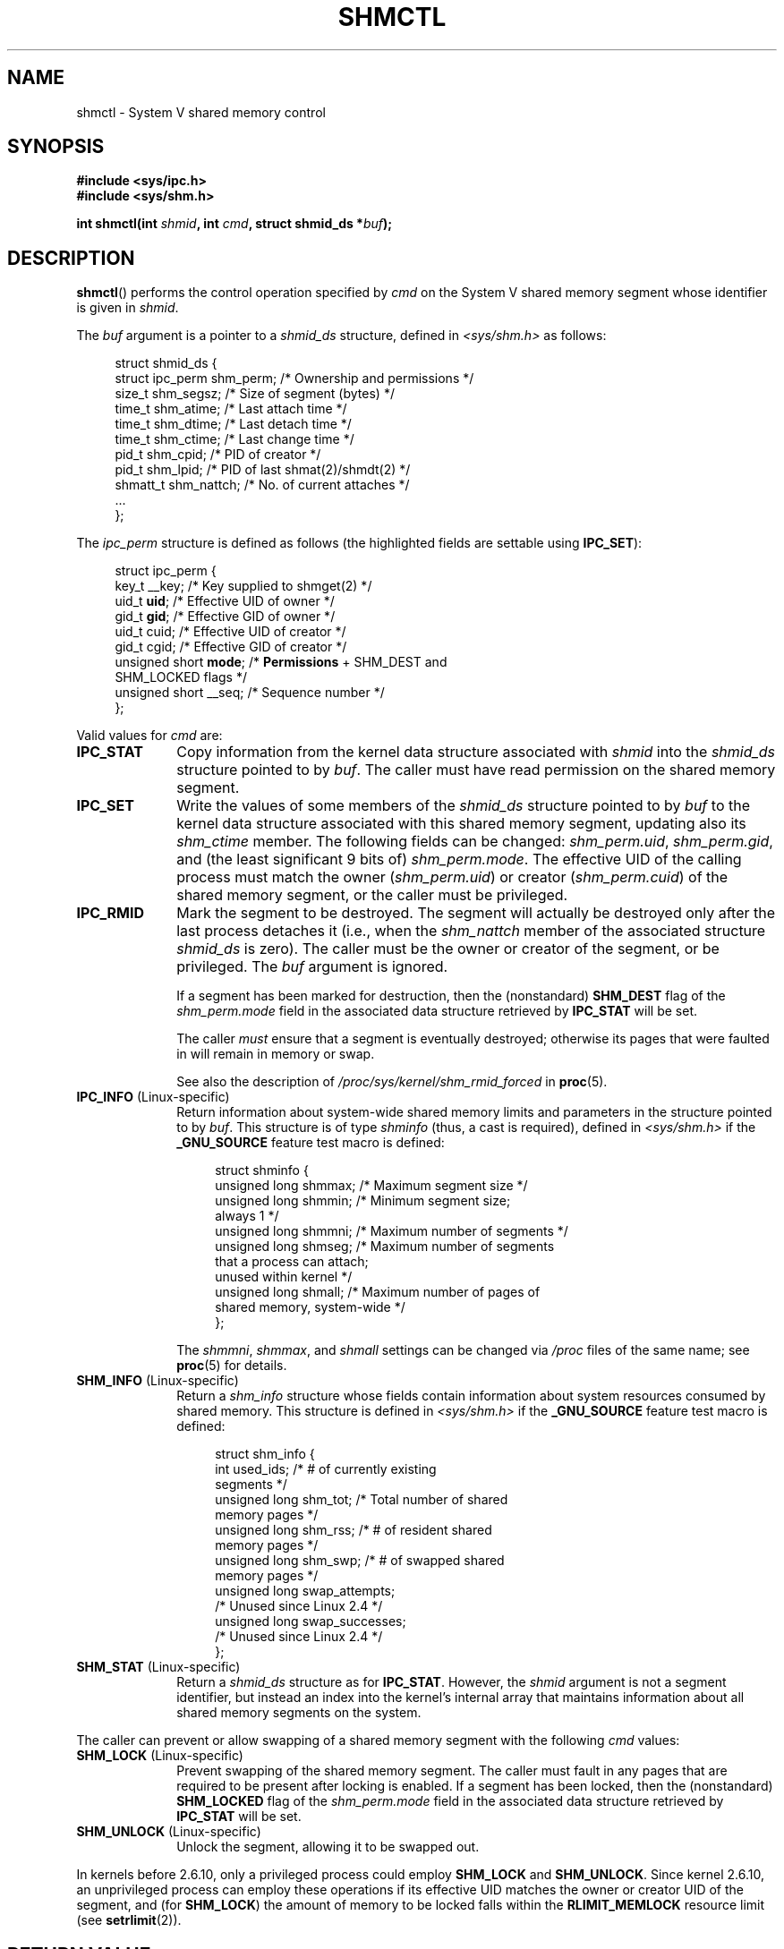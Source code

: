 .\" Copyright (c) 1993 Luigi P. Bai (lpb@softint.com) July 28, 1993
.\" and Copyright 1993 Giorgio Ciucci <giorgio@crcc.it>
.\" and Copyright 2004, 2005 Michael Kerrisk <mtk.manpages@gmail.com>
.\"
.\" %%%LICENSE_START(VERBATIM)
.\" Permission is granted to make and distribute verbatim copies of this
.\" manual provided the copyright notice and this permission notice are
.\" preserved on all copies.
.\"
.\" Permission is granted to copy and distribute modified versions of this
.\" manual under the conditions for verbatim copying, provided that the
.\" entire resulting derived work is distributed under the terms of a
.\" permission notice identical to this one.
.\"
.\" Since the Linux kernel and libraries are constantly changing, this
.\" manual page may be incorrect or out-of-date.  The author(s) assume no
.\" responsibility for errors or omissions, or for damages resulting from
.\" the use of the information contained herein.  The author(s) may not
.\" have taken the same level of care in the production of this manual,
.\" which is licensed free of charge, as they might when working
.\" professionally.
.\"
.\" Formatted or processed versions of this manual, if unaccompanied by
.\" the source, must acknowledge the copyright and authors of this work.
.\" %%%LICENSE_END
.\"
.\" Modified 1993-07-28, Rik Faith <faith@cs.unc.edu>
.\" Modified 1993-11-28, Giorgio Ciucci <giorgio@crcc.it>
.\" Modified 1997-01-31, Eric S. Raymond <esr@thyrsus.com>
.\" Modified 2001-02-18, Andries Brouwer <aeb@cwi.nl>
.\" Modified 2002-01-05, 2004-05-27, 2004-06-17,
.\"    Michael Kerrisk <mtk.manpages@gmail.com>
.\" Modified 2004-10-11, aeb
.\" Modified, Nov 2004, Michael Kerrisk <mtk.manpages@gmail.com>
.\"	Language and formatting clean-ups
.\"	Updated shmid_ds structure definitions
.\"	Added information on SHM_DEST and SHM_LOCKED flags
.\"	Noted that CAP_IPC_LOCK is not required for SHM_UNLOCK
.\"		since kernel 2.6.9
.\" Modified, 2004-11-25, mtk, notes on 2.6.9 RLIMIT_MEMLOCK changes
.\" 2005-04-25, mtk -- noted aberrant Linux behavior w.r.t. new
.\"	attaches to a segment that has already been marked for deletion.
.\" 2005-08-02, mtk: Added IPC_INFO, SHM_INFO, SHM_STAT descriptions.
.\"
.TH SHMCTL 2 2015-08-08 "Linux" "Linux Programmer's Manual"
.SH NAME
shmctl \- System V shared memory control
.SH SYNOPSIS
.ad l
.B #include <sys/ipc.h>
.br
.B #include <sys/shm.h>
.sp
.BI "int shmctl(int " shmid ", int " cmd ", struct shmid_ds *" buf );
.ad b
.SH DESCRIPTION
.BR shmctl ()
performs the control operation specified by
.I cmd
on the System\ V shared memory segment whose identifier is given in
.IR shmid .
.PP
The
.I buf
argument is a pointer to a \fIshmid_ds\fP structure,
defined in \fI<sys/shm.h>\fP as follows:
.PP
.in +4n
.nf
struct shmid_ds {
    struct ipc_perm shm_perm;    /* Ownership and permissions */
    size_t          shm_segsz;   /* Size of segment (bytes) */
    time_t          shm_atime;   /* Last attach time */
    time_t          shm_dtime;   /* Last detach time */
    time_t          shm_ctime;   /* Last change time */
    pid_t           shm_cpid;    /* PID of creator */
    pid_t           shm_lpid;    /* PID of last shmat(2)/shmdt(2) */
    shmatt_t        shm_nattch;  /* No. of current attaches */
    ...
};
.fi
.in
.PP
The
.I ipc_perm
structure is defined as follows
(the highlighted fields are settable using
.BR IPC_SET ):
.PP
.in +4n
.nf
struct ipc_perm {
    key_t          __key;    /* Key supplied to shmget(2) */
    uid_t          \fBuid\fP;      /* Effective UID of owner */
    gid_t          \fBgid\fP;      /* Effective GID of owner */
    uid_t          cuid;     /* Effective UID of creator */
    gid_t          cgid;     /* Effective GID of creator */
    unsigned short \fBmode\fP;     /* \fBPermissions\fP + SHM_DEST and
                                SHM_LOCKED flags */
    unsigned short __seq;    /* Sequence number */
};
.fi
.in
.PP
Valid values for
.I cmd
are:
.br
.TP 10
.B IPC_STAT
Copy information from the kernel data structure associated with
.I shmid
into the
.I shmid_ds
structure pointed to by \fIbuf\fP.
The caller must have read permission on the
shared memory segment.
.TP
.B IPC_SET
Write the values of some members of the
.I shmid_ds
structure pointed to by
.I buf
to the kernel data structure associated with this shared memory segment,
updating also its
.I shm_ctime
member.
The following fields can be changed:
\fIshm_perm.uid\fP, \fIshm_perm.gid\fP,
and (the least significant 9 bits of) \fIshm_perm.mode\fP.
The effective UID of the calling process must match the owner
.RI ( shm_perm.uid )
or creator
.RI ( shm_perm.cuid )
of the shared memory segment, or the caller must be privileged.
.TP
.B IPC_RMID
Mark the segment to be destroyed.
The segment will actually be destroyed
only after the last process detaches it (i.e., when the
.I shm_nattch
member of the associated structure
.I shmid_ds
is zero).
The caller must be the owner or creator of the segment, or be privileged.
The
.I buf
argument is ignored.
.IP
If a segment has been marked for destruction, then the (nonstandard)
.B SHM_DEST
flag of the
.I shm_perm.mode
field in the associated data structure retrieved by
.B IPC_STAT
will be set.
.IP
The caller \fImust\fP ensure that a segment is eventually destroyed;
otherwise its pages that were faulted in will remain in memory or swap.
.IP
See also the description of
.I  /proc/sys/kernel/shm_rmid_forced
in
.BR proc (5).
.TP 10
.BR IPC_INFO " (Linux-specific)"
Return information about system-wide shared memory limits and
parameters in the structure pointed to by
.IR buf .
This structure is of type
.I shminfo
(thus, a cast is required),
defined in
.I <sys/shm.h>
if the
.B _GNU_SOURCE
feature test macro is defined:
.nf
.in +4n

struct shminfo {
    unsigned long shmmax; /* Maximum segment size */
    unsigned long shmmin; /* Minimum segment size;
                             always 1 */
    unsigned long shmmni; /* Maximum number of segments */
    unsigned long shmseg; /* Maximum number of segments
                             that a process can attach;
                             unused within kernel */
    unsigned long shmall; /* Maximum number of pages of
                             shared memory, system-wide */
};

.in
.fi
The
.IR shmmni ,
.IR shmmax ,
and
.I shmall
settings can be changed via
.I /proc
files of the same name; see
.BR proc (5)
for details.
.TP
.BR SHM_INFO " (Linux-specific)"
Return a
.I shm_info
structure whose fields contain information
about system resources consumed by shared memory.
This structure is defined in
.I <sys/shm.h>
if the
.B _GNU_SOURCE
feature test macro is defined:
.nf
.in +4n

struct shm_info {
    int           used_ids; /* # of currently existing
                               segments */
    unsigned long shm_tot;  /* Total number of shared
                               memory pages */
    unsigned long shm_rss;  /* # of resident shared
                               memory pages */
    unsigned long shm_swp;  /* # of swapped shared
                               memory pages */
    unsigned long swap_attempts;
                            /* Unused since Linux 2.4 */
    unsigned long swap_successes;
                            /* Unused since Linux 2.4 */
};
.in
.fi
.TP
.BR SHM_STAT " (Linux-specific)"
Return a
.I shmid_ds
structure as for
.BR IPC_STAT .
However, the
.I shmid
argument is not a segment identifier, but instead an index into
the kernel's internal array that maintains information about
all shared memory segments on the system.
.PP
The caller can prevent or allow swapping of a shared
memory segment with the following \fIcmd\fP values:
.br
.TP 10
.BR SHM_LOCK " (Linux-specific)"
Prevent swapping of the shared memory segment.
The caller must fault in
any pages that are required to be present after locking is enabled.
If a segment has been locked, then the (nonstandard)
.B SHM_LOCKED
flag of the
.I shm_perm.mode
field in the associated data structure retrieved by
.B IPC_STAT
will be set.
.TP
.BR SHM_UNLOCK " (Linux-specific)"
Unlock the segment, allowing it to be swapped out.
.PP
In kernels before 2.6.10, only a privileged process
could employ
.B SHM_LOCK
and
.BR SHM_UNLOCK .
Since kernel 2.6.10, an unprivileged process can employ these operations
if its effective UID matches the owner or creator UID of the segment, and
(for
.BR SHM_LOCK )
the amount of memory to be locked falls within the
.B RLIMIT_MEMLOCK
resource limit (see
.BR setrlimit (2)).
.\" There was some weirdness in 2.6.9: SHM_LOCK and SHM_UNLOCK could
.\" be applied to a segment, regardless of ownership of the segment.
.\" This was a botch-up in the move to RLIMIT_MEMLOCK, and was fixed
.\" in 2.6.10.  MTK, May 2005
.SH RETURN VALUE
A successful
.B IPC_INFO
or
.B SHM_INFO
operation returns the index of the highest used entry in the
kernel's internal array recording information about all
shared memory segments.
(This information can be used with repeated
.B SHM_STAT
operations to obtain information about all shared memory segments
on the system.)
A successful
.B SHM_STAT
operation returns the identifier of the shared memory segment
whose index was given in
.IR shmid .
Other operations return 0 on success.

On error, \-1 is returned, and
.I errno
is set appropriately.
.SH ERRORS
.TP
.B EACCES
\fBIPC_STAT\fP or \fBSHM_STAT\fP is requested and
\fIshm_perm.mode\fP does not allow read access for
.IR shmid ,
and the calling process does not have the
.B CAP_IPC_OWNER
capability.
.TP
.B EFAULT
The argument
.I cmd
has value
.B IPC_SET
or
.B IPC_STAT
but the address pointed to by
.I buf
isn't accessible.
.TP
.B EIDRM
\fIshmid\fP points to a removed identifier.
.TP
.B EINVAL
\fIshmid\fP is not a valid identifier, or \fIcmd\fP
is not a valid command.
Or: for a
.B SHM_STAT
operation, the index value specified in
.I shmid
referred to an array slot that is currently unused.
.TP
.B ENOMEM
(In kernels since 2.6.9),
.B SHM_LOCK
was specified and the size of the to-be-locked segment would mean
that the total bytes in locked shared memory segments would exceed
the limit for the real user ID of the calling process.
This limit is defined by the
.B RLIMIT_MEMLOCK
soft resource limit (see
.BR setrlimit (2)).
.TP
.B EOVERFLOW
\fBIPC_STAT\fP is attempted, and the GID or UID value
is too large to be stored in the structure pointed to by
.IR buf .
.TP
.B EPERM
\fBIPC_SET\fP or \fBIPC_RMID\fP is attempted, and the
effective user ID of the calling process is not that of the creator
(found in
.IR shm_perm.cuid ),
or the owner
(found in
.IR shm_perm.uid ),
and the process was not privileged (Linux: did not have the
.B CAP_SYS_ADMIN
capability).

Or (in kernels before 2.6.9),
.B SHM_LOCK
or
.B SHM_UNLOCK
was specified, but the process was not privileged
(Linux: did not have the
.B CAP_IPC_LOCK
capability).
(Since Linux 2.6.9, this error can also occur if the
.B RLIMIT_MEMLOCK
is 0 and the caller is not privileged.)
.SH CONFORMING TO
POSIX.1-2001, POSIX.1-2008, SVr4.
.\" SVr4 documents additional error conditions EINVAL,
.\" ENOENT, ENOSPC, ENOMEM, EEXIST.  Neither SVr4 nor SVID documents
.\" an EIDRM error condition.
.SH NOTES
The inclusion of
.I <sys/types.h>
and
.I <sys/ipc.h>
isn't required on Linux or by any version of POSIX.
However,
some old implementations required the inclusion of these header files,
and the SVID also documented their inclusion.
Applications intended to be portable to such old systems may need
to include these header files.
.\" Like Linux, the FreeBSD man pages still document
.\" the inclusion of these header files.

The
.BR IPC_INFO ,
.B SHM_STAT
and
.B SHM_INFO
operations are used by the
.BR ipcs (1)
program to provide information on allocated resources.
In the future, these may modified or moved to a
.I /proc
filesystem interface.

Linux permits a process to attach
.RB ( shmat (2))
a shared memory segment that has already been marked for deletion
using
.IR shmctl(IPC_RMID) .
This feature is not available on other UNIX implementations;
portable applications should avoid relying on it.

Various fields in a \fIstruct shmid_ds\fP were typed as
.I short
under Linux 2.2
and have become
.I long
under Linux 2.4.
To take advantage of this,
a recompilation under glibc-2.1.91 or later should suffice.
(The kernel distinguishes old and new calls by an
.B IPC_64
flag in
.IR cmd .)
.SH SEE ALSO
.BR mlock (2),
.BR setrlimit (2),
.BR shmget (2),
.BR shmop (2),
.BR capabilities (7),
.BR svipc (7)
.SH COLOPHON
This page is part of release 4.02 of the Linux
.I man-pages
project.
A description of the project,
information about reporting bugs,
and the latest version of this page,
can be found at
\%http://www.kernel.org/doc/man\-pages/.

